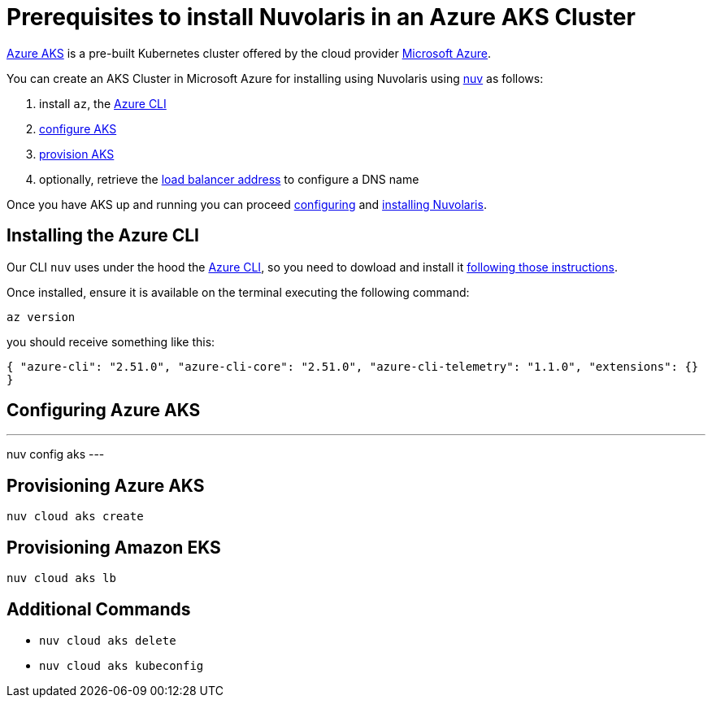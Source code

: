 = Prerequisites to install Nuvolaris in an Azure AKS Cluster

https://aws.amazon.com/eks/[Azure AKS] is a pre-built Kubernetes cluster offered by the cloud provider https://azure.microsoft.com/[Microsoft Azure].

You can create an AKS Cluster in Microsoft Azure for installing using Nuvolaris using xref:download.adoc[nuv] as follows:

. install `az`, the <<install-cli, Azure CLI>>
. <<configure, configure AKS>>
. <<provision, provision AKS>>
. optionally, retrieve the <<retrieve-lb, load balancer address>> to configure a DNS name

Once you have AKS up and running you can proceed xref:configure.adoc[configuring] and xref:install-cluster.adoc[installing Nuvolaris].

[#install-cli]
== Installing the Azure CLI

Our CLI `nuv` uses under the hood the https://learn.microsoft.com/en-us/cli/azure/[Azure CLI], so you need to dowload and install it https://learn.microsoft.com/en-us/cli/azure/install-azure-cli[following those instructions].

Once installed, ensure it is available on the terminal executing the following command:

----
az version
----

you should receive something like this:

====
`{
  "azure-cli": "2.51.0",
  "azure-cli-core": "2.51.0",
  "azure-cli-telemetry": "1.1.0",
  "extensions": {}
}`
====

[#configure]
== Configuring Azure AKS

---
nuv config aks
---

[#provision]
== Provisioning Azure AKS

----
nuv cloud aks create
----

[#retrieve-lb]
== Provisioning Amazon EKS

----
nuv cloud aks lb
----

== Additional Commands

* `nuv cloud aks delete`
* `nuv cloud aks kubeconfig`
